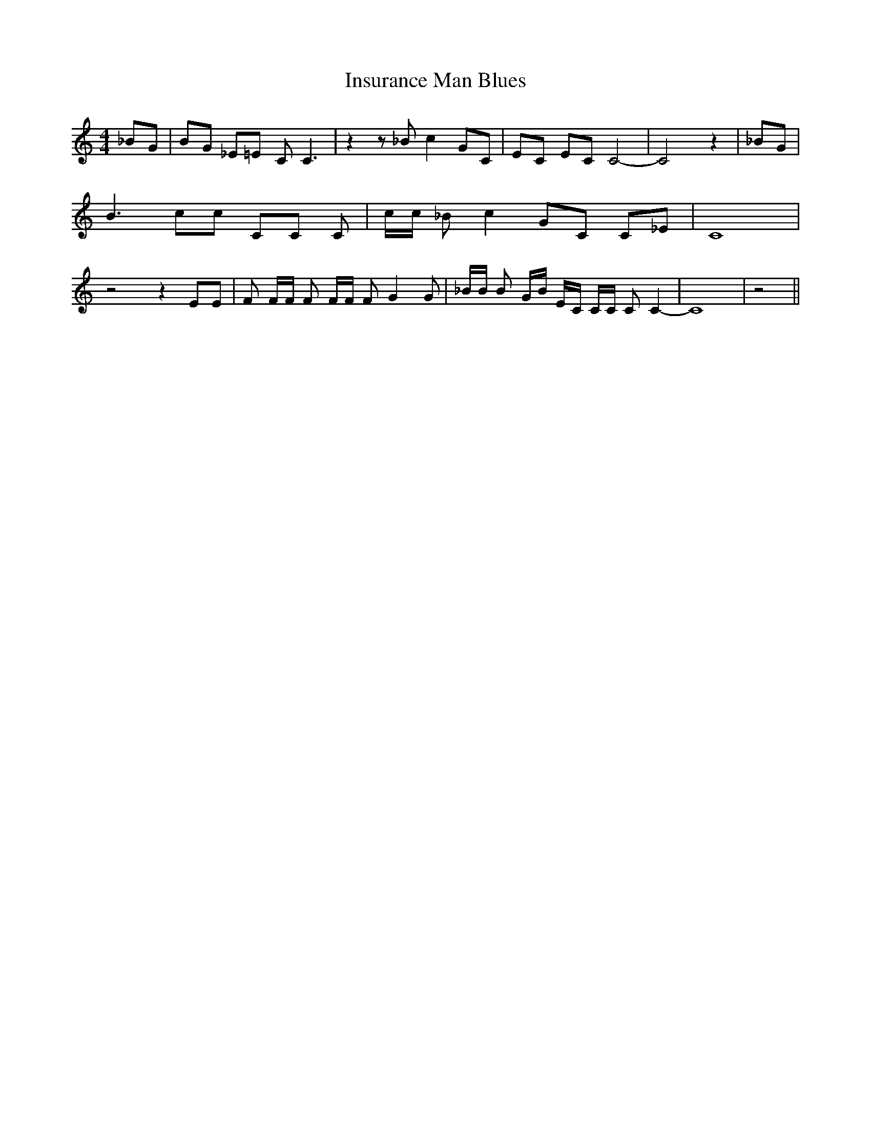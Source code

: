 % Generated more or less automatically by swtoabc by Erich Rickheit KSC
X:1
T:Insurance Man Blues
M:4/4
L:1/8
K:C
 _BG| BG _E=E C C3| z2 z _B c2 GC| EC EC C4-| C4 z2| _BG| B3 cc CC C|\
 c/2c/2 _B c2 GC C_E| C8| z4 z2 EE| F F/2F/2 F F/2F/2 F G2 G| _B/2B/2 B G/2B/2 E/2C/2 C/2C/2 C C2-|\
 C8| z4||

